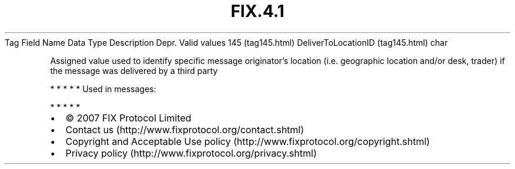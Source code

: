 .TH FIX.4.1 "" "" "Tag #145"
Tag
Field Name
Data Type
Description
Depr.
Valid values
145 (tag145.html)
DeliverToLocationID (tag145.html)
char
.PP
Assigned value used to identify specific message originator’s
location (i.e. geographic location and/or desk, trader) if the
message was delivered by a third party
.PP
   *   *   *   *   *
Used in messages:
.PP
   *   *   *   *   *
.PP
.PP
.IP \[bu] 2
© 2007 FIX Protocol Limited
.IP \[bu] 2
Contact us (http://www.fixprotocol.org/contact.shtml)
.IP \[bu] 2
Copyright and Acceptable Use policy (http://www.fixprotocol.org/copyright.shtml)
.IP \[bu] 2
Privacy policy (http://www.fixprotocol.org/privacy.shtml)
